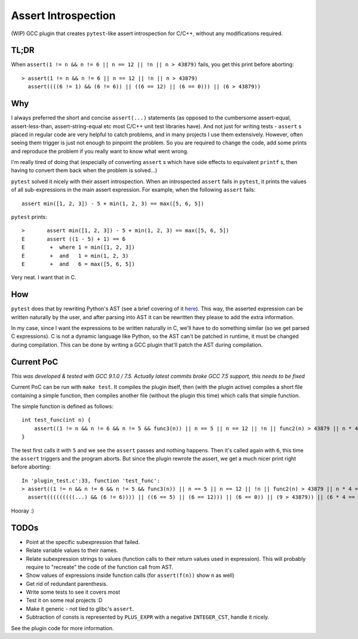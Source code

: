 Assert Introspection
====================

(WIP) GCC plugin that creates ``pytest``-like assert introspection for C/C++, without
any modifications required.

TL;DR
-----

When ``assert(1 != n && n != 6 || n == 12 || !n || n > 43879)`` fails, you get this print before aborting::

    > assert(1 != n && n != 6 || n == 12 || !n || n > 43879)
      assert((((6 != 1) && (6 != 6)) || ((6 == 12) || (6 == 0))) || (6 > 43879))

Why
---

I always preferred the short and concise ``assert(...)`` statements (as opposed to the cumbersome
assert-equal, assert-less-than, assert-string-equal etc most C/C++ unit test libraries have).
And not just for writing tests - ``assert`` s placed in regular code are very helpful to catch
problems, and in many projects I use them extensively. However, often seeing them trigger
is just not enough to pinpoint the problem.
So you are required to change the code, add some prints and reproduce the problem if you really
want to know what went wrong.

I'm really tired of doing that (especially of converting ``assert`` s which have side effects to
equivalent ``printf`` s, then having to convert them back when the problem is solved...)

``pytest`` solved it nicely with their assert introspection. When an introspected ``assert`` fails
in ``pytest``, it prints the values of all sub-expressions in the main assert expression. For
example, when the following ``assert`` fails::

    assert min([1, 2, 3]) - 5 + min(1, 2, 3) == max([5, 6, 5])

``pytest`` prints::

    >       assert min([1, 2, 3]) - 5 + min(1, 2, 3) == max([5, 6, 5])
    E       assert ((1 - 5) + 1) == 6
    E        +  where 1 = min([1, 2, 3])
    E        +  and   1 = min(1, 2, 3)
    E        +  and   6 = max([5, 6, 5])

Very neat. I want that in C.

How
---

``pytest`` does that by rewriting Python's AST (see a brief covering of it here_). This way, the
asserted expression can be written naturally by the user, and after parsing into AST it can be
rewritten they please to add the extra information.

.. _here: http://pybites.blogspot.com/2011/07/behind-scenes-of-pytests-new-assertion.html

In my case, since I want the expressions to be written naturally in C, we'll have to do something
similar (so we get parsed C expressions).
C is not a dynamic language like Python, so the AST can't be patched in runtime, it must be changed
during compilation. This can be done by writing a GCC plugin that'll patch the AST during
compilation.

Current PoC
-----------

*This was developed & tested with GCC 9.1.0 / 7.5. Actually latest commits broke GCC 7.5 support, this needs to be fixed*

Current PoC can be run with ``make test``. It compiles the plugin itself, then (with the plugin
active) compiles a short file containing a simple function, then compiles another file (without
the plugin this time) which calls that simple function.

The simple function is defined as follows::

    int test_func(int n) {
        assert((1 != n && n != 6 && n != 5 && func3(n)) || n == 5 || n == 12 || !n || func2(n) > 43879 || n * 4 == 54 + n || n / 5 == 10 - n);
    }

The test first calls it with ``5`` and we see the ``assert`` passes and nothing happens.
Then it's called again with ``6``, this time the ``assert`` triggers and the program aborts.
But since the plugin rewrote the assert, we get a much nicer print right before aborting::

    In 'plugin_test.c':33, function 'test_func':
    > assert((1 != n && n != 6 && n != 5 && func3(n)) || n == 5 || n == 12 || !n || func2(n) > 43879 || n * 4 == 54 + n || n / 5 == 10 - n)
      assert(((((((((...) && (6 != 6)))) || ((6 == 5) || (6 == 12))) || (6 == 0)) || (9 > 43879)) || (6 * 4 == 6 + 54)) || (6 / 5 == 10 - 6))


Hooray :)

TODOs
-----

* Point at the specific subexpression that failed.
* Relate variable values to their names.
* Relate subexpression strings to values (function calls to their return values used in expression).
  This will probably require to "recreate" the code of the function call from AST.
* Show values of expressions inside function calls (for ``assert(f(n))`` show ``n`` as well)
* Get rid of redundant parenthesis.
* Write some tests to see it covers most
* Test it on some real projects :D
* Make it generic - not tied to glibc's ``assert``.
* Subtraction of consts is represented by ``PLUS_EXPR`` with a negative ``INTEGER_CST``, handle
  it nicely.

See the plugin code for more information.

